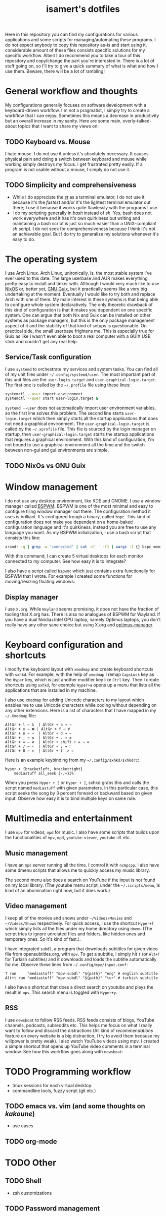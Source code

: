 #+TITLE: isamert's dotfiles

Here in this repository you can find my configurations for various applications and some scripts for managing/automating these programs. I do not expect anybody to copy this repository as-is and start using it, considerable amount of these files consists specific solutions for my specific workflow. Albeit I do recommend you to take a tour of this repository and copy/change the part you're interested in. There is a lot of stuff going on, so I'll try to give a quick summary of what is what and how I use them. Beware, there will be a lot of rambling!

* General workflow and thoughts
My configurations generally focuses on software development with a keyboard-driven workflow. I'm not a pragmatist, I simply try to create a workflow that I can enjoy. Sometimes this means a decrease in productivity but an overall increase in /my/ sanity. Here are some main, overly-talked-about topics that I want to share my views on:

** TODO Keyboard vs. Mouse
I hate mouse. I do not use it unless it's absolutely necessary. It causes physical pain and doing a switch between keyboard and mouse while working simply destroys my focus. I get frustrated pretty easily. If a program is not usable without a mouse, I simply do not use it.

** TODO Simplicity and comprehensiveness
- While I do appreciate the /[[https://github.com/isamert/st][st]]/ as a terminal emulator, I do not use it because it's the /fastest/ and/or it's the lightest terminal emulator out there; I use it because it works quite flawlessly with the programs I use.
- I do my scripting generally in /bash/ instead of /sh/. Yes, bash does not work everywhere and it has it's own quirkiness but writing and maintaining a bash script is just so much easier than a UNIX-compliant /sh/ script. I do not seek for comprehensiveness because I think it's not an achievable goal. But I do try to generalize my solutions whenever it's easy to do.

* The operating system
I use Arch Linux. Arch Linux, unironically, is, the most stable system I've ever used to this date. The large userbase and AUR makes everything pretty easy to install and tinker with. Although I would very much like to use [[https://nixos.org][NixOS]] or, better yet, [[https://guix.gnu.org][GNU Guix]], but it practically seems like a very big undertaking at the moment. Eventually I would like to try both and replace Arch with one of them. My main interest in these systems is that being able to configure whole system declaratively. The only theoretic drawback of this kind of configuration is that it makes you dependent on one specific system. One can argue that both Nix and Guix can be installed on other systems as package managers, but this is the only package management aspect of it and the stability of that kind of setups is questionable. On practical side, the small userbase frightens me. This is especially true for Guix as like I wasn't even able to boot a real computer with a GUIX USB stick and couldn't get any real help.

** Service/Task configuration
I use =systemd= to orchestrate my services and system tasks. You can find all of my unit files under =~/.config/systemd/user=. The most important part of this unit files are the =user-login.target= and =user-graphical-login.target=. The first one is called by the =~/.profile= file using these lines:

#+BEGIN_SRC bash
systemctl --user import-environment
systemctl --user start user-login.target &
#+END_SRC

=systemd --user= does not automatically import user environment variables, so the first line solves this problem. The second line starts =user-login.target= which then simply starts all the startup applications that does not need a graphical environment. The =user-graphical-login.target= is called by the =~/.xprofile= file. This file is sourced by the login manager on startup, then =user-graphical-login.target= starts the startup applications that requires a graphical environment. With this kind of configuration, I'm not bound to use a graphical environment all the time and the switch between non-gui and gui environments are simple.

** TODO NixOs vs GNU Guix
* Window management
I do not use any desktop environment, like KDE and GNOME. I use a window manager called [[https://github.com/baskerville/bspwm][BSPWM]]. BSPWM is one of the most minimal and easy to configure tiling window manager out there. The configuration method it uses is brilliant. It's configured trough a binary, called =bspc=. This kind of configuration does not make you dependent on a home-baked configuration language and it's quirkiness, instead you are free to use any language you want. As my BSPWM initialization, I use a bash script that consists this line:

#+BEGIN_SRC bash
xrandr -q | grep -w "connected" | cut -d' ' -f1 | xargs -I {} bspc monitor "{}" --reset-desktops I II III IV V
#+END_SRC

With this command, I can create 5 virtual desktops for each monitor connected to my computer. See how easy it is to integrate?

I also have a script called =bspwmc= which just contains extra functionally for BSPWM that I wrote. For example I created some functions for moving/resizing floating windows:

[[file:https://user-images.githubusercontent.com/8031017/73112108-17422100-3f1e-11ea-9069-b33861d42388.gif]]

** Display manager
I use =X.org=. While =Wayland= seems promising, it does not have the fraction of tooling that X.org has. There is also no analogues of BSPWM for Wayland. If you have a dual Nvidia+Intel GPU laptop, namely Optimus laptops, you don't really have any other sane choice but using X.org and [[https://github.com/Askannz/optimus-manager][optimus-manager]].

* Keyboard configuration and shortcuts
I modify the keyboard layout with =xmodmap= and create keyboard shortcuts with =sxhkd=. For example, with the help of =xmodmap= I remap =CapsLock= key as the =Hyper= key, which is just another modifier key like =Ctrl= key. Then I create shortcuts using =sxhkd=, for example =Hyper+a= opens up a menu that lists all the applications that are installed in my machine.

I also use =xmodmap= for adding Unicode characters to my layout which enables me to use Unicode characters while coding without depending on any other extensions. Here is a list of characters that I have mapped in my =~/.Xmodmap= file:

#+BEGIN_SRC
AltGr + l → λ  | AltGr + a → →
AltGr + x → ❌ | AltGr + f → ∀
AltGr + n → ¬  | AltGr + d → ⇒
AltGr + , → ≤  | AltGr + . → ≥
AltGr + = → ≠  | AltGr + shift + = → ≔
AltGr + / → ÷  | AltGr + ; → ∷
AltGr + 8 → ×  | AltGr + t -> ✓
#+END_SRC

Here is an example keybinding from my =~/.config/sxhkd/sxhkdrc=:

#+BEGIN_SRC
hyper + {bracketleft, bracketright}
    mediastuff all_seek {-,+}3%
#+END_SRC

When you press =Hyper + [= or =Hyper + ]=, sxhkd grabs this and calls the script named =mediastuff= with given parameters. In this particular case, this script seeks the song by 3 percent forward or backward based on given input. Observe how easy it is to bind multiple keys on same rule.

* Multimedia and entertainment
I use =mpv= for videos, =mpd= for music. I also have some scripts that builds upon the functionalities of =mpv=, =mpd=, =youtube-viewer=, =youtube-dl= etc.

** Music management
I have an =mpd= server running all the time. I control it with =ncmpcpp=. I also have some dmenu scripts that allows me to quickly access my music library.

[[file:https://user-images.githubusercontent.com/8031017/73128764-4cfe0d00-3fe5-11ea-8f9c-81fac77e805a.png]]
[[file:https://user-images.githubusercontent.com/8031017/73128763-4cfe0d00-3fe5-11ea-84f5-ea1744b72856.png]]

The second menu also does a search on YouTube if the input is not found on my local library. (The youtube menu script, under the =~/.scripts/menu=, is kind of an abomination right now, but it does work.)

** Video management
I keep all of the movies and shows under =~/Videos/Movies= and =~/Videos/Shows= respectively. For quick access, I use the shortcut =Hyper+f= which simply lists all the files under my home directory using =dmenu= (The script tries to ignore unrelated files and folders, like hidden ones and temporary ones. So it's kind of fast.).

[[file:https://user-images.githubusercontent.com/8031017/73128976-3908da00-3fea-11ea-83e7-19dbd53ecb96.png]]

I have integrated =subdl=, a program that downloads subtitles for given video file from opensubtitles.org, with =mpv=. To get a subtitle, I simply hit =T= (or =Alt+T= for Turkish subtitles) and it downloads and loads the subtitle automatically for me. Observe these lines from =~/.config/mpv/input.conf=:

#+BEGIN_SRC
T run     "mediastuff" "mpv-subdl" "${path}" "eng" # english subtitle
Alt+t run "mediastuff" "mpv-subdl" "${path}" "tur" # turkish subtitle
#+END_SRC

I also have a shortcut that does a direct search on youtube and plays the result in =mpv=. This search menu is toggled with =Hyper+y=.

** RSS
I use =newsboat= to follow RSS feeds. RSS feeds consists of blogs, YouTube channels, podcasts, subreddits etc. This helps me focus on what I really want to follow and discard the distractions (All kind of /recommendations/ feature on every website is a big distraction, I try to avoid them because my willpower is pretty weak). I also watch YouTube videos using mpv. I created a simple shortcut that opens up YouTube video comments in a terminal window. See how this workflow goes along with =newsboat=:

[[file:https://user-images.githubusercontent.com/8031017/73128975-137bd080-3fea-11ea-862f-4e69ceb484b7.gif]]

* TODO Programming workflow
- tmux sessions for each virtual desktop
- commandline tools, fuzzy script (git etc.)

** TODO emacs vs. vim (and some thoughts on /kakoune/)
- use cases

** TODO org-mode

* TODO Other
** TODO Shell
- zsh customizations
** TODO Password management
** TODO Extra tools
- jaro
- ~/.scripts
** TODO Popups
=~/.scripts/popup=
** TODO On multi-monitor setups and multi-computer setups
** TODO Meta
- how do i keep my dotfiles synced?
